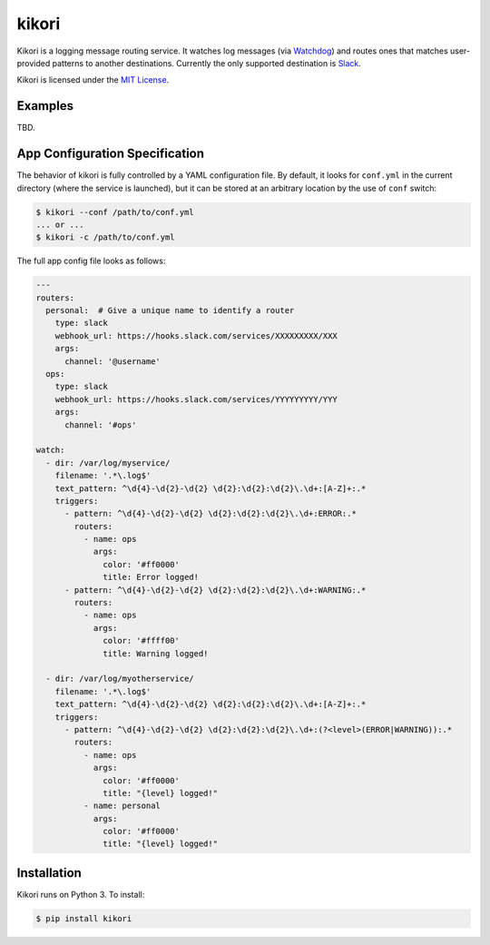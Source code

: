 kikori
======

Kikori is a logging message routing service. It watches log messages
(via `Watchdog <https://github.com/gorakhargosh/watchdog>`_) and
routes ones that matches user-provided patterns to another
destinations. Currently the only supported destination is `Slack
<https://slack.com>`_.

Kikori is licensed under the `MIT License
<https://raw.githubusercontent.com/okomestudio/kikori/development/LICENSE.txt>`_.


Examples
--------

TBD.


App Configuration Specification
-------------------------------

The behavior of kikori is fully controlled by a YAML configuration
file. By default, it looks for ``conf.yml`` in the current directory
(where the service is launched), but it can be stored at an arbitrary
location by the use of ``conf`` switch:

.. code-block:: bash

    $ kikori --conf /path/to/conf.yml
    ... or ...
    $ kikori -c /path/to/conf.yml

The full app config file looks as follows:
    
.. code-block:: yaml

    ---
    routers:
      personal:  # Give a unique name to identify a router
        type: slack
        webhook_url: https://hooks.slack.com/services/XXXXXXXXX/XXX
        args:
          channel: '@username'
      ops:
        type: slack
        webhook_url: https://hooks.slack.com/services/YYYYYYYYY/YYY
        args:
          channel: '#ops'

    watch:
      - dir: /var/log/myservice/
        filename: '.*\.log$'
        text_pattern: ^\d{4}-\d{2}-\d{2} \d{2}:\d{2}:\d{2}\.\d+:[A-Z]+:.*
        triggers:
          - pattern: ^\d{4}-\d{2}-\d{2} \d{2}:\d{2}:\d{2}\.\d+:ERROR:.*
            routers:
              - name: ops
                args:
                  color: '#ff0000'
                  title: Error logged!
          - pattern: ^\d{4}-\d{2}-\d{2} \d{2}:\d{2}:\d{2}\.\d+:WARNING:.*
            routers:
              - name: ops
                args:
                  color: '#ffff00'
                  title: Warning logged!

      - dir: /var/log/myotherservice/
        filename: '.*\.log$'
        text_pattern: ^\d{4}-\d{2}-\d{2} \d{2}:\d{2}:\d{2}\.\d+:[A-Z]+:.*
        triggers:
          - pattern: ^\d{4}-\d{2}-\d{2} \d{2}:\d{2}:\d{2}\.\d+:(?<level>(ERROR|WARNING)):.*
            routers:
              - name: ops
                args:
                  color: '#ff0000'
                  title: "{level} logged!"
              - name: personal
                args:
                  color: '#ff0000'
                  title: "{level} logged!"


Installation
------------

Kikori runs on Python 3. To install:

.. code-block:: bash

    $ pip install kikori

